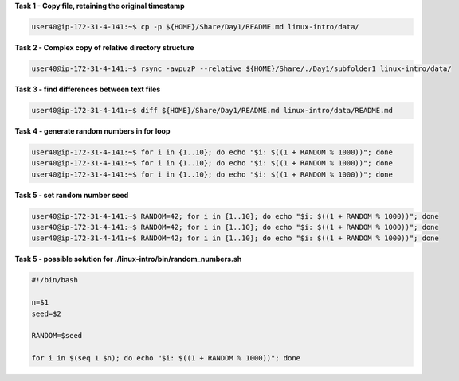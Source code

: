 
**Task 1 - Copy file, retaining the original timestamp**

.. code:: bash

   user40@ip-172-31-4-141:~$ cp -p ${HOME}/Share/Day1/README.md linux-intro/data/


**Task 2 - Complex copy of relative directory structure**

.. code:: bash

   user40@ip-172-31-4-141:~$ rsync -avpuzP --relative ${HOME}/Share/./Day1/subfolder1 linux-intro/data/


**Task 3 - find differences between text files**

.. code:: bash

   user40@ip-172-31-4-141:~$ diff ${HOME}/Share/Day1/README.md linux-intro/data/README.md 

**Task 4 - generate random numbers in for loop**

.. code:: bash

   user40@ip-172-31-4-141:~$ for i in {1..10}; do echo "$i: $((1 + RANDOM % 1000))"; done
   user40@ip-172-31-4-141:~$ for i in {1..10}; do echo "$i: $((1 + RANDOM % 1000))"; done
   user40@ip-172-31-4-141:~$ for i in {1..10}; do echo "$i: $((1 + RANDOM % 1000))"; done

**Task 5 - set random number seed**

.. code:: bash

   user40@ip-172-31-4-141:~$ RANDOM=42; for i in {1..10}; do echo "$i: $((1 + RANDOM % 1000))"; done
   user40@ip-172-31-4-141:~$ RANDOM=42; for i in {1..10}; do echo "$i: $((1 + RANDOM % 1000))"; done
   user40@ip-172-31-4-141:~$ RANDOM=42; for i in {1..10}; do echo "$i: $((1 + RANDOM % 1000))"; done

**Task 5 - possible solution for ./linux-intro/bin/random_numbers.sh**

.. code:: bash

   #!/bin/bash

   n=$1
   seed=$2

   RANDOM=$seed

   for i in $(seq 1 $n); do echo "$i: $((1 + RANDOM % 1000))"; done


